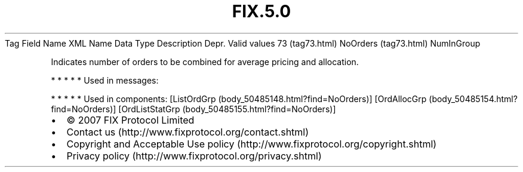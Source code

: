 .TH FIX.5.0 "" "" "Tag #73"
Tag
Field Name
XML Name
Data Type
Description
Depr.
Valid values
73 (tag73.html)
NoOrders (tag73.html)
NumInGroup
.PP
Indicates number of orders to be combined for average pricing and
allocation.
.PP
   *   *   *   *   *
Used in messages:
.PP
   *   *   *   *   *
Used in components:
[ListOrdGrp (body_50485148.html?find=NoOrders)]
[OrdAllocGrp (body_50485154.html?find=NoOrders)]
[OrdListStatGrp (body_50485155.html?find=NoOrders)]

.PD 0
.P
.PD

.PP
.PP
.IP \[bu] 2
© 2007 FIX Protocol Limited
.IP \[bu] 2
Contact us (http://www.fixprotocol.org/contact.shtml)
.IP \[bu] 2
Copyright and Acceptable Use policy (http://www.fixprotocol.org/copyright.shtml)
.IP \[bu] 2
Privacy policy (http://www.fixprotocol.org/privacy.shtml)

